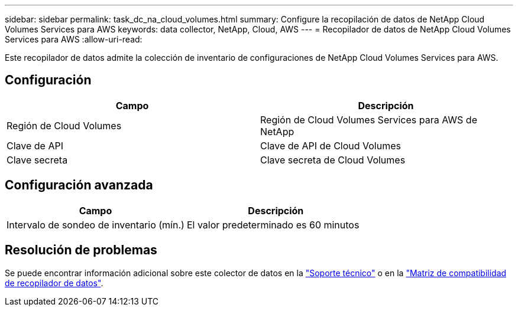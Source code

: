 ---
sidebar: sidebar 
permalink: task_dc_na_cloud_volumes.html 
summary: Configure la recopilación de datos de NetApp Cloud Volumes Services para AWS 
keywords: data collector, NetApp, Cloud, AWS 
---
= Recopilador de datos de NetApp Cloud Volumes Services para AWS
:allow-uri-read: 


[role="lead"]
Este recopilador de datos admite la colección de inventario de configuraciones de NetApp Cloud Volumes Services para AWS.



== Configuración

[cols="2*"]
|===
| Campo | Descripción 


| Región de Cloud Volumes | Región de Cloud Volumes Services para AWS de NetApp 


| Clave de API | Clave de API de Cloud Volumes 


| Clave secreta | Clave secreta de Cloud Volumes 
|===


== Configuración avanzada

[cols="2*"]
|===
| Campo | Descripción 


| Intervalo de sondeo de inventario (mín.) | El valor predeterminado es 60 minutos 
|===


== Resolución de problemas

Se puede encontrar información adicional sobre este colector de datos en la link:concept_requesting_support.html["Soporte técnico"] o en la link:https://docs.netapp.com/us-en/cloudinsights/CloudInsightsDataCollectorSupportMatrix.pdf["Matriz de compatibilidad de recopilador de datos"].
